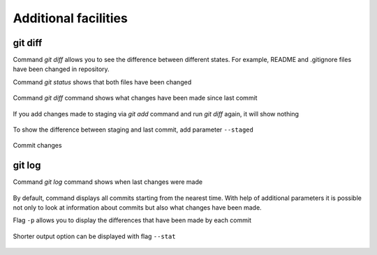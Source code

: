 Additional facilities
^^^^^^^^^^^^^^^^^^^^^^^^^^

git diff
''''''''

Command *git diff* allows you to see the difference between different states. For example, README and .gitignore files have been changed in repository.

Command *git status* shows that both files have been changed

.. figure:: https://raw.githubusercontent.com/natenka/PyNEng/master/images/git/git_status_5.png

Command *git diff* command shows what changes have been made since last commit

.. figure:: https://raw.githubusercontent.com/natenka/PyNEng/master/images/git/git_diff.png

If you add changes made to staging via *git add* command and run *git diff* again, it will show nothing

.. figure:: https://raw.githubusercontent.com/natenka/PyNEng/master/images/git/git_add_git_diff.png

To show the difference between staging and last commit, add parameter ``--staged``

.. figure:: https://raw.githubusercontent.com/natenka/PyNEng/master/images/git/git_diff_staged.png

Commit changes

.. figure:: https://raw.githubusercontent.com/natenka/PyNEng/master/images/git/git_commit_2.png

git log
'''''''

Command *git log* command shows when last changes were made

.. figure:: https://raw.githubusercontent.com/natenka/PyNEng/master/images/git/git_log.png

By default, command displays all commits starting from the nearest time. With help of additional parameters it is possible not only to look at information about commits but also what changes have been made.

Flag ``-p`` allows you to display the differences that have been made by each commit

.. figure:: https://raw.githubusercontent.com/natenka/PyNEng/master/images/git/git_log_p.png

Shorter output option can be displayed with flag ``--stat``

.. figure:: https://raw.githubusercontent.com/natenka/PyNEng/master/images/git/git_log_stat.png


